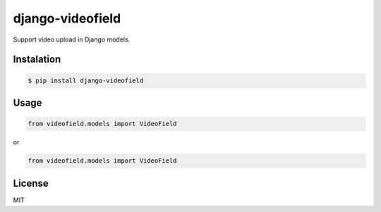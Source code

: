 django-videofield
=================

Support video upload in Django models.

Instalation
-----------

.. code:: shell

    $ pip install django-videofield

Usage
-----

.. code:: python

    from videofield.models import VideoField

or

.. code:: python

    from videofield.models import VideoField

License
-------

MIT
